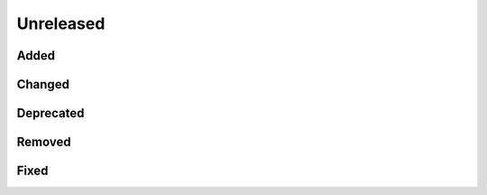 .. _changes_unreleased:

==========
Unreleased
==========

Added
-----


Changed
-------


Deprecated
----------


Removed
-------


Fixed
-----

